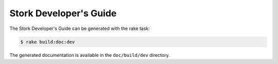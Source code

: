 .. _devguide:

Stork Developer's Guide
=======================

The Stork Developer's Guide can be generated with the rake task:

.. code-block:: console

   $ rake build:doc:dev

The generated documentation is available in the ``doc/build/dev``
directory.
